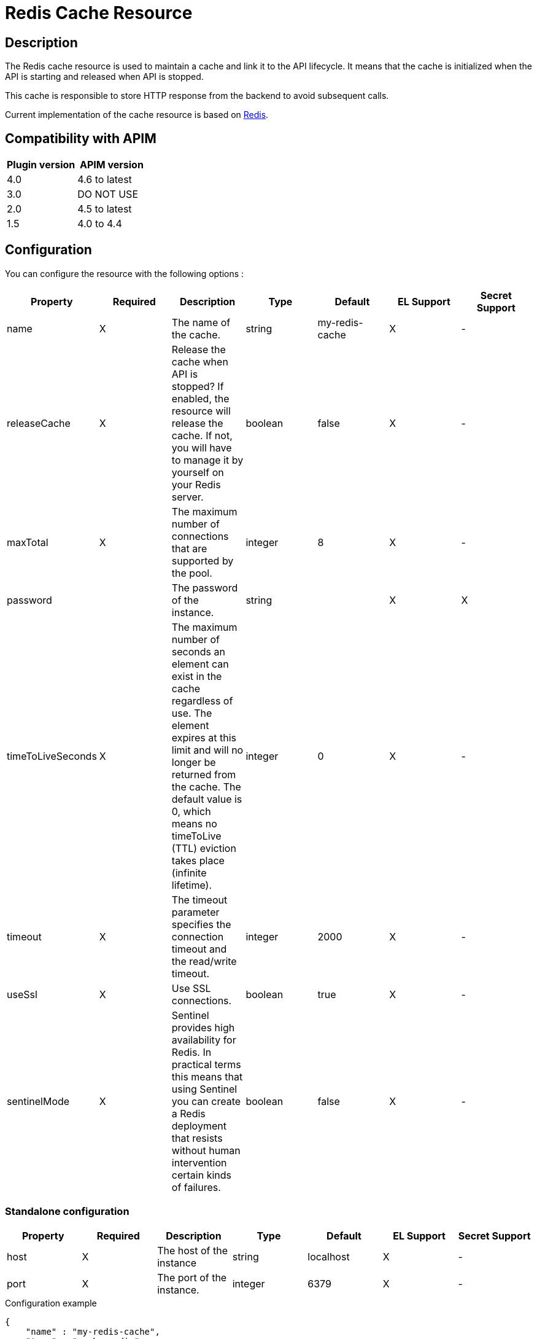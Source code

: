 = Redis Cache Resource

ifdef::env-github[]
image:https://img.shields.io/static/v1?label=Available%20at&message=Gravitee.io&color=1EC9D2["Gravitee.io", link="https://download.gravitee.io/#graviteeio-apim/plugins/resources/gravitee-resource-cache-redis/"]
image:https://img.shields.io/badge/License-Apache%202.0-blue.svg["License", link="https://github.com/gravitee-io/gravitee-resource-cache-redis/blob/master/LICENSE.txt"]
image:https://img.shields.io/badge/semantic--release-conventional%20commits-e10079?logo=semantic-release["Releases", link="https://github.com/gravitee-io/gravitee-resource-cache-redis/releases"]
image:https://circleci.com/gh/gravitee-io/gravitee-resource-cache-redis.svg?style=svg["CircleCI", link="https://circleci.com/gh/gravitee-io/gravitee-resource-cache-redis"]
image:https://f.hubspotusercontent40.net/hubfs/7600448/gravitee-github-button.jpg["Join the community forum", link="https://community.gravitee.io?utm_source=readme", height=20]
endif::[]

== Description

The Redis cache resource is used to maintain a cache and link it to the API lifecycle.
It means that the cache is initialized when the API is starting and released when API is stopped.

This cache is responsible to store HTTP response from the backend to avoid subsequent calls.

Current implementation of the cache resource is based on https://redis.io/[Redis].


== Compatibility with APIM

|===
| Plugin version | APIM version

| 4.0            | 4.6 to latest
| 3.0            | DO NOT USE
| 2.0            | 4.5 to latest
| 1.5            | 4.0 to 4.4
|===

== Configuration

You can configure the resource with the following options :

|===
|Property |Required |Description |Type |Default |EL Support| Secret Support

.^|name
^.^|X
|The name of the cache.
^.^|string
^.^|my-redis-cache
^.^|X
^.^|-

.^|releaseCache
^.^|X
| Release the cache when API is stopped? If enabled, the resource will release the cache. If not, you will have to manage it by yourself on your Redis server.
^.^|boolean
^.^|false
^.^|X
^.^|-

.^|maxTotal
^.^|X
|The maximum number of connections that are supported by the pool.
^.^|integer
^.^|8
^.^|X
^.^|-

.^|password
^.^|
|The password of the instance.
^.^|string
^.^|
^.^|X
^.^|X

.^|timeToLiveSeconds
^.^|X
|The maximum number of seconds an element can exist in the cache regardless of use. The element expires at this limit and will no longer be returned from the cache. The default value is 0, which means no timeToLive (TTL) eviction takes place (infinite lifetime).
^.^|integer
^.^|0
^.^|X
^.^|-

.^|timeout
^.^|X
|The timeout parameter specifies the connection timeout and the read/write timeout.
^.^|integer
^.^|2000
^.^|X
^.^|-

.^|useSsl
^.^|X
| Use SSL connections.
^.^|boolean
^.^|true
^.^|X
^.^|-

.^|sentinelMode
^.^|X
|Sentinel provides high availability for Redis. In practical terms this means that using Sentinel you can create a Redis deployment that resists without human intervention certain kinds of failures.
^.^|boolean
^.^|false
^.^|X
^.^|-

|===

=== Standalone configuration

|===
|Property |Required |Description |Type |Default |EL Support| Secret Support

.^|host
^.^|X
|The host of the instance
^.^|string
^.^|localhost
^.^|X
^.^|-

.^|port
^.^|X
|The port of the instance.
^.^|integer
^.^|6379
^.^|X
^.^|-

|===

[source, json]
.Configuration example
----
{
    "name" : "my-redis-cache",
    "type" : "cache-redis",
    "enabled" : true,
    "configuration" : {
        "name" : "my-redis-cache",
        "releaseCache": false,
        "maxTotal" : 8,
        "password" : "secret",
        "timeToLiveSeconds" : 600,
        "timeout" : 2000,
        "useSsl" : true,
        "sentinelMode" : false,
        "standalone": {
            "host" : "localhost",
            "port" : 6379
        }
    }
}
----

[source, json]
.Extract with a secret and EL
----
{
    "enabled" : true,
    "configuration" : {
        "password" : "{#secrets.get('/kubernetes/redis:password')}",
        "standalone": {
            "host" : "{#dictionary['redis']['host']}",
            "port" : 6379
        }
    }
}
----

=== Sentinel configuration

|===
|Property |Required |Description |Type |Default |EL Support| Secret Support

.^|masterId
^.^|X
|The sentinel master id
^.^|string
^.^|sentinel-master
^.^|X
^.^|-

.^|password
^.^|-
|The sentinel password.
^.^|string
^.^|
^.^|X
^.^|X

.^|nodes
^.^|X
|List of sentinel nodes.
^.^|Array
^.^|
^.^|-
^.^|-

|===

[source, json]
.Configuration example
----
{
    "name" : "my-redis-cache",
    "type" : "cache-redis",
    "enabled" : true,
    "configuration" : {
        "name" : "my-redis-cache",
        "releaseCache": false,
        "maxTotal" : 8,
        "password" : "secret",
        "timeToLiveSeconds" : 600,
        "timeout" : 2000,
        "useSsl" : true,
        "sentinelMode" : true,
        "sentinel" : {
            "masterId" : "sentinel-master",
            "password" : "secret",
            "nodes": [
              {
                "host" : "localhost",
                "port" : 26379
              },
              {
                "host" : "localhost",
                "port" : 26380
              },
              {
                "host" : "localhost",
                "port" : 26381
              }
            ]
        }
    }
}
----

